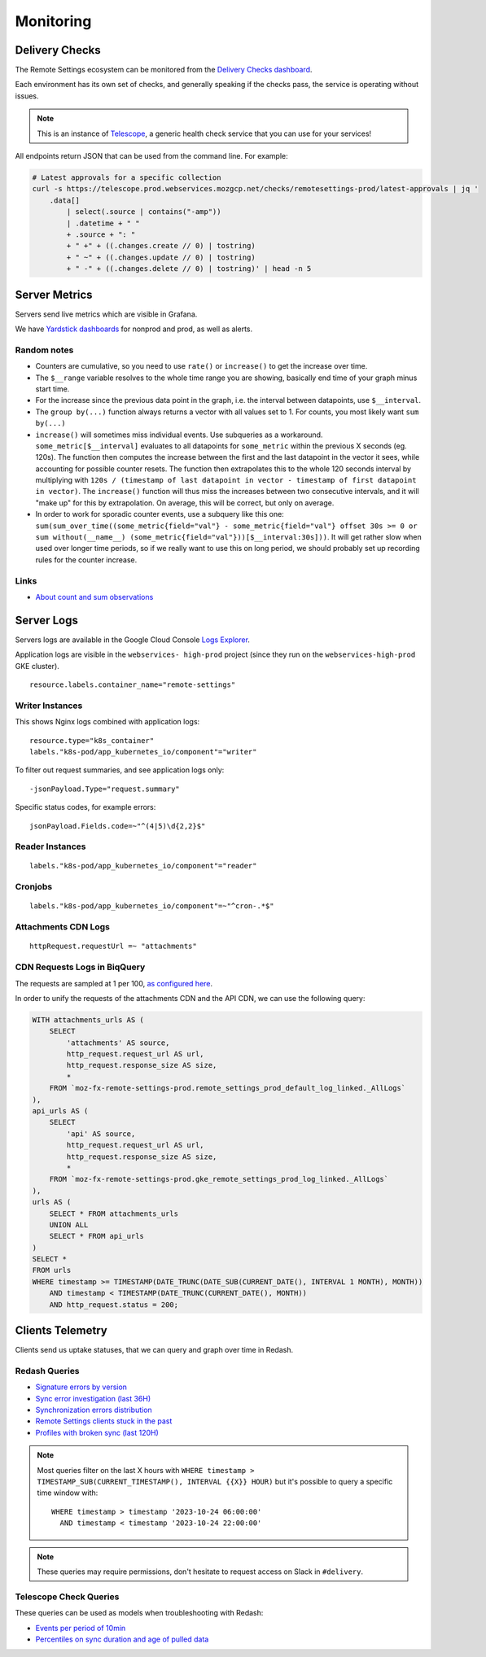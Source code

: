 .. _monitoring:

Monitoring
==========

Delivery Checks
---------------

The Remote Settings ecosystem can be monitored from the `Delivery Checks dashboard <https://telescope.prod.webservices.mozgcp.net/>`_.

Each environment has its own set of checks, and generally speaking if the checks pass, the service is operating without issues.

.. note::

    This is an instance of `Telescope <https://github.com/mozilla-services/telescope>`_, a generic health check service that you can use for your services!

All endpoints return JSON that can be used from the command line. For example:

.. code-block:: bash

    # Latest approvals for a specific collection
    curl -s https://telescope.prod.webservices.mozgcp.net/checks/remotesettings-prod/latest-approvals | jq '
        .data[]
            | select(.source | contains("-amp"))
            | .datetime + " "
            + .source + ": "
            + " +" + ((.changes.create // 0) | tostring)
            + " ~" + ((.changes.update // 0) | tostring)
            + " -" + ((.changes.delete // 0) | tostring)' | head -n 5


Server Metrics
--------------

Servers send live metrics which are visible in Grafana.

We have `Yardstick dashboards <https://yardstick.mozilla.org>`_ for nonprod and prod, as well as alerts.

Random notes
''''''''''''

* Counters are cumulative, so you need to use ``rate()`` or ``increase()`` to get the increase over time.
* The ``$__range`` variable resolves to the whole time range you are showing, basically end time of your graph minus start time. 
* For the increase since the previous data point in the graph, i.e. the interval between datapoints, use ``$__interval``.
* The ``group by(...)`` function always returns a vector with all values set to 1. For counts, you most likely want ``sum by(...)``
* ``increase()`` will sometimes miss individual events. Use subqueries as a workaround. ``some_metric[$__interval]`` evaluates to all datapoints for ``some_metric`` within the previous X seconds (eg. 120s). The function then computes the increase between the first and the last datapoint in the vector it sees, while accounting for possible counter resets. The function then extrapolates this to the whole 120 seconds interval by multiplying with ``120s / (timestamp of last datapoint in vector - timestamp of first datapoint in vector)``. The ``increase()`` function will thus miss the increases between two consecutive intervals, and it will "make up" for this by extrapolation. On average, this will be correct, but only on average.
* In order to work for sporadic counter events, use a subquery like this one: ``sum(sum_over_time((some_metric{field="val"} - some_metric{field="val"} offset 30s >= 0 or sum without(__name__) (some_metric{field="val"}))[$__interval:30s]))``. It will get rather slow when used over longer time periods, so if we really want to use this on long period, we should probably set up recording rules for the counter increase.

Links
'''''

* `About count and sum observations <https://prometheus.io/docs/practices/histograms/#count-and-sum-of-observations>`_


Server Logs
-----------

Servers logs are available in the Google Cloud Console `Logs Explorer <https://console.cloud.google.com/logs/>`_.

Application logs are visible in the ``webservices- high-prod`` project (since they run on the ``webservices-high-prod`` GKE cluster).

::

    resource.labels.container_name="remote-settings"


Writer Instances
''''''''''''''''

This shows Nginx logs combined with application logs:

::

    resource.type="k8s_container"
    labels."k8s-pod/app_kubernetes_io/component"="writer"

To filter out request summaries, and see application logs only:

::

    -jsonPayload.Type="request.summary"

Specific status codes, for example errors:

::

    jsonPayload.Fields.code=~"^(4|5)\d{2,2}$"


Reader Instances
''''''''''''''''

::

    labels."k8s-pod/app_kubernetes_io/component"="reader"


Cronjobs
''''''''

::

    labels."k8s-pod/app_kubernetes_io/component"=~"^cron-.*$"



Attachments CDN Logs
''''''''''''''''''''

::

    httpRequest.requestUrl =~ "attachments"


CDN Requests Logs in BiqQuery
'''''''''''''''''''''''''''''

The requests are sampled at 1 per 100, `as configured here <https://github.com/mozilla-it/webservices-infra/blob/03e515b70a08caaaf4d41bc91a5294d517e61977/remote-settings/tf/prod/logs.tf#L1-L5>`_.

In order to unify the requests of the attachments CDN and the API CDN, we can use the following query:

.. code-block:: sql

    WITH attachments_urls AS (
        SELECT
            'attachments' AS source,
            http_request.request_url AS url,
            http_request.response_size AS size,
            *
        FROM `moz-fx-remote-settings-prod.remote_settings_prod_default_log_linked._AllLogs`
    ),
    api_urls AS (
        SELECT
            'api' AS source,
            http_request.request_url AS url,
            http_request.response_size AS size,
            *
        FROM `moz-fx-remote-settings-prod.gke_remote_settings_prod_log_linked._AllLogs`
    ),
    urls AS (
        SELECT * FROM attachments_urls
        UNION ALL
        SELECT * FROM api_urls
    )
    SELECT *
    FROM urls
    WHERE timestamp >= TIMESTAMP(DATE_TRUNC(DATE_SUB(CURRENT_DATE(), INTERVAL 1 MONTH), MONTH))
        AND timestamp < TIMESTAMP(DATE_TRUNC(CURRENT_DATE(), MONTH))
        AND http_request.status = 200;


Clients Telemetry
-----------------

Clients send us uptake statuses, that we can query and graph over time in Redash.

Redash Queries
''''''''''''''

- `Signature errors by version <https://sql.telemetry.mozilla.org/queries/82717>`_
- `Sync error investigation (last 36H) <https://sql.telemetry.mozilla.org/queries/67923>`_
- `Synchronization errors distribution <https://sql.telemetry.mozilla.org/queries/68824>`_
- `Remote Settings clients stuck in the past <https://sql.telemetry.mozilla.org/queries/81955>`_
- `Profiles with broken sync (last 120H) <https://sql.telemetry.mozilla.org/queries/85521>`_

.. note::

    Most queries filter on the last X hours with ``WHERE timestamp > TIMESTAMP_SUB(CURRENT_TIMESTAMP(), INTERVAL {{X}} HOUR)``
    but it's possible to query a specific time window with:

    ::

        WHERE timestamp > timestamp '2023-10-24 06:00:00'
          AND timestamp < timestamp '2023-10-24 22:00:00'

.. note::

    These queries may require permissions, don't hesitate to request access on Slack in ``#delivery``.

Telescope Check Queries
'''''''''''''''''''''''

These queries can be used as models when troubleshooting with Redash:

- `Events per period of 10min <https://github.com/mozilla-services/telescope/blob/641587b5a37c7f1ae8fa911dbd516bcb4bf102c7/checks/remotesettings/uptake_error_rate.py#L27-L63>`_
- `Percentiles on sync duration and age of pulled data <https://github.com/mozilla-services/telescope/blob/641587b5a37c7f1ae8fa911dbd516bcb4bf102c7/checks/remotesettings/uptake_max_age.py#L16-L62>`_
